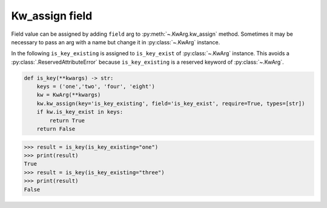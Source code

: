 Kw_assign field
===============

Field value can be assigned by adding ``field`` arg to :py:meth:`~.KwArg.kw_assign` method.
Sometimes it may be necessary to pass an arg with a name but change it in :py:class:`~.KwArg` instance.

In the following ``is_key_existing`` is assigned to ``is_key_exist`` of :py:class:`~.KwArg` instance.
This avoids a :py:class:`.ReservedAttributeError` because ``is_key_existing`` is a reserved keyword of :py:class:`~.KwArg`.

.. code-block:: python

    def is_key(**kwargs) -> str:
        keys = ('one','two', 'four', 'eight')
        kw = KwArg(**kwargs)
        kw.kw_assign(key='is_key_existing', field='is_key_exist', require=True, types=[str])
        if kw.is_key_exist in keys:
            return True
        return False


.. code-block:: python

    >>> result = is_key(is_key_existing="one")
    >>> print(result)
    True
    >>> result = is_key(is_key_existing="three")
    >>> print(result)
    False
